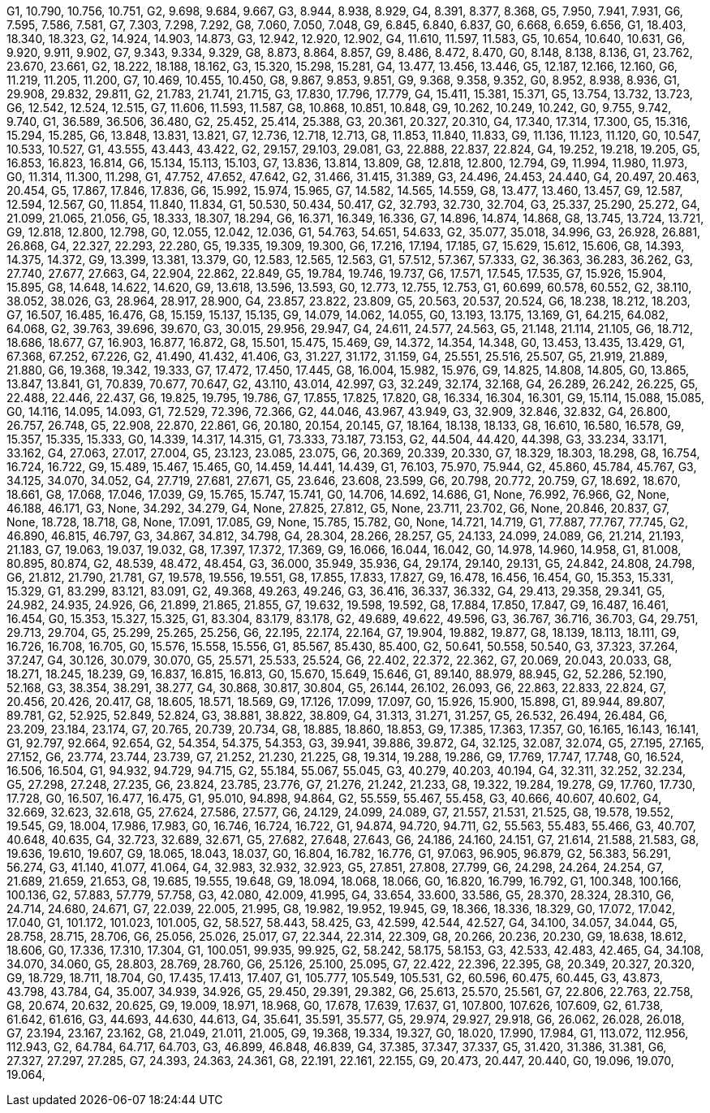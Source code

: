 G1, 10.790, 10.756, 10.751,
G2, 9.698, 9.684, 9.667,
G3, 8.944, 8.938, 8.929,
G4, 8.391, 8.377, 8.368,
G5, 7.950, 7.941, 7.931,
G6, 7.595, 7.586, 7.581,
G7, 7.303, 7.298, 7.292,
G8, 7.060, 7.050, 7.048,
G9, 6.845, 6.840, 6.837,
G0, 6.668, 6.659, 6.656,
G1, 18.403, 18.340, 18.323,
G2, 14.924, 14.903, 14.873,
G3, 12.942, 12.920, 12.902,
G4, 11.610, 11.597, 11.583,
G5, 10.654, 10.640, 10.631,
G6, 9.920, 9.911, 9.902,
G7, 9.343, 9.334, 9.329,
G8, 8.873, 8.864, 8.857,
G9, 8.486, 8.472, 8.470,
G0, 8.148, 8.138, 8.136,
G1, 23.762, 23.670, 23.661,
G2, 18.222, 18.188, 18.162,
G3, 15.320, 15.298, 15.281,
G4, 13.477, 13.456, 13.446,
G5, 12.187, 12.166, 12.160,
G6, 11.219, 11.205, 11.200,
G7, 10.469, 10.455, 10.450,
G8, 9.867, 9.853, 9.851,
G9, 9.368, 9.358, 9.352,
G0, 8.952, 8.938, 8.936,
G1, 29.908, 29.832, 29.811,
G2, 21.783, 21.741, 21.715,
G3, 17.830, 17.796, 17.779,
G4, 15.411, 15.381, 15.371,
G5, 13.754, 13.732, 13.723,
G6, 12.542, 12.524, 12.515,
G7, 11.606, 11.593, 11.587,
G8, 10.868, 10.851, 10.848,
G9, 10.262, 10.249, 10.242,
G0, 9.755, 9.742, 9.740,
G1, 36.589, 36.506, 36.480,
G2, 25.452, 25.414, 25.388,
G3, 20.361, 20.327, 20.310,
G4, 17.340, 17.314, 17.300,
G5, 15.316, 15.294, 15.285,
G6, 13.848, 13.831, 13.821,
G7, 12.736, 12.718, 12.713,
G8, 11.853, 11.840, 11.833,
G9, 11.136, 11.123, 11.120,
G0, 10.547, 10.533, 10.527,
G1, 43.555, 43.443, 43.422,
G2, 29.157, 29.103, 29.081,
G3, 22.888, 22.837, 22.824,
G4, 19.252, 19.218, 19.205,
G5, 16.853, 16.823, 16.814,
G6, 15.134, 15.113, 15.103,
G7, 13.836, 13.814, 13.809,
G8, 12.818, 12.800, 12.794,
G9, 11.994, 11.980, 11.973,
G0, 11.314, 11.300, 11.298,
G1, 47.752, 47.652, 47.642,
G2, 31.466, 31.415, 31.389,
G3, 24.496, 24.453, 24.440,
G4, 20.497, 20.463, 20.454,
G5, 17.867, 17.846, 17.836,
G6, 15.992, 15.974, 15.965,
G7, 14.582, 14.565, 14.559,
G8, 13.477, 13.460, 13.457,
G9, 12.587, 12.594, 12.567,
G0, 11.854, 11.840, 11.834,
G1, 50.530, 50.434, 50.417,
G2, 32.793, 32.730, 32.704,
G3, 25.337, 25.290, 25.272,
G4, 21.099, 21.065, 21.056,
G5, 18.333, 18.307, 18.294,
G6, 16.371, 16.349, 16.336,
G7, 14.896, 14.874, 14.868,
G8, 13.745, 13.724, 13.721,
G9, 12.818, 12.800, 12.798,
G0, 12.055, 12.042, 12.036,
G1, 54.763, 54.651, 54.633,
G2, 35.077, 35.018, 34.996,
G3, 26.928, 26.881, 26.868,
G4, 22.327, 22.293, 22.280,
G5, 19.335, 19.309, 19.300,
G6, 17.216, 17.194, 17.185,
G7, 15.629, 15.612, 15.606,
G8, 14.393, 14.375, 14.372,
G9, 13.399, 13.381, 13.379,
G0, 12.583, 12.565, 12.563,
G1, 57.512, 57.367, 57.333,
G2, 36.363, 36.283, 36.262,
G3, 27.740, 27.677, 27.663,
G4, 22.904, 22.862, 22.849,
G5, 19.784, 19.746, 19.737,
G6, 17.571, 17.545, 17.535,
G7, 15.926, 15.904, 15.895,
G8, 14.648, 14.622, 14.620,
G9, 13.618, 13.596, 13.593,
G0, 12.773, 12.755, 12.753,
G1, 60.699, 60.578, 60.552,
G2, 38.110, 38.052, 38.026,
G3, 28.964, 28.917, 28.900,
G4, 23.857, 23.822, 23.809,
G5, 20.563, 20.537, 20.524,
G6, 18.238, 18.212, 18.203,
G7, 16.507, 16.485, 16.476,
G8, 15.159, 15.137, 15.135,
G9, 14.079, 14.062, 14.055,
G0, 13.193, 13.175, 13.169,
G1, 64.215, 64.082, 64.068,
G2, 39.763, 39.696, 39.670,
G3, 30.015, 29.956, 29.947,
G4, 24.611, 24.577, 24.563,
G5, 21.148, 21.114, 21.105,
G6, 18.712, 18.686, 18.677,
G7, 16.903, 16.877, 16.872,
G8, 15.501, 15.475, 15.469,
G9, 14.372, 14.354, 14.348,
G0, 13.453, 13.435, 13.429,
G1, 67.368, 67.252, 67.226,
G2, 41.490, 41.432, 41.406,
G3, 31.227, 31.172, 31.159,
G4, 25.551, 25.516, 25.507,
G5, 21.919, 21.889, 21.880,
G6, 19.368, 19.342, 19.333,
G7, 17.472, 17.450, 17.445,
G8, 16.004, 15.982, 15.976,
G9, 14.825, 14.808, 14.805,
G0, 13.865, 13.847, 13.841,
G1, 70.839, 70.677, 70.647,
G2, 43.110, 43.014, 42.997,
G3, 32.249, 32.174, 32.168,
G4, 26.289, 26.242, 26.225,
G5, 22.488, 22.446, 22.437,
G6, 19.825, 19.795, 19.786,
G7, 17.855, 17.825, 17.820,
G8, 16.334, 16.304, 16.301,
G9, 15.114, 15.088, 15.085,
G0, 14.116, 14.095, 14.093,
G1, 72.529, 72.396, 72.366,
G2, 44.046, 43.967, 43.949,
G3, 32.909, 32.846, 32.832,
G4, 26.800, 26.757, 26.748,
G5, 22.908, 22.870, 22.861,
G6, 20.180, 20.154, 20.145,
G7, 18.164, 18.138, 18.133,
G8, 16.610, 16.580, 16.578,
G9, 15.357, 15.335, 15.333,
G0, 14.339, 14.317, 14.315,
G1, 73.333, 73.187, 73.153,
G2, 44.504, 44.420, 44.398,
G3, 33.234, 33.171, 33.162,
G4, 27.063, 27.017, 27.004,
G5, 23.123, 23.085, 23.075,
G6, 20.369, 20.339, 20.330,
G7, 18.329, 18.303, 18.298,
G8, 16.754, 16.724, 16.722,
G9, 15.489, 15.467, 15.465,
G0, 14.459, 14.441, 14.439,
G1, 76.103, 75.970, 75.944,
G2, 45.860, 45.784, 45.767,
G3, 34.125, 34.070, 34.052,
G4, 27.719, 27.681, 27.671,
G5, 23.646, 23.608, 23.599,
G6, 20.798, 20.772, 20.759,
G7, 18.692, 18.670, 18.661,
G8, 17.068, 17.046, 17.039,
G9, 15.765, 15.747, 15.741,
G0, 14.706, 14.692, 14.686,
G1, None, 76.992, 76.966,
G2, None, 46.188, 46.171,
G3, None, 34.292, 34.279,
G4, None, 27.825, 27.812,
G5, None, 23.711, 23.702,
G6, None, 20.846, 20.837,
G7, None, 18.728, 18.718,
G8, None, 17.091, 17.085,
G9, None, 15.785, 15.782,
G0, None, 14.721, 14.719,
G1, 77.887, 77.767, 77.745,
G2, 46.890, 46.815, 46.797,
G3, 34.867, 34.812, 34.798,
G4, 28.304, 28.266, 28.257,
G5, 24.133, 24.099, 24.089,
G6, 21.214, 21.193, 21.183,
G7, 19.063, 19.037, 19.032,
G8, 17.397, 17.372, 17.369,
G9, 16.066, 16.044, 16.042,
G0, 14.978, 14.960, 14.958,
G1, 81.008, 80.895, 80.874,
G2, 48.539, 48.472, 48.454,
G3, 36.000, 35.949, 35.936,
G4, 29.174, 29.140, 29.131,
G5, 24.842, 24.808, 24.798,
G6, 21.812, 21.790, 21.781,
G7, 19.578, 19.556, 19.551,
G8, 17.855, 17.833, 17.827,
G9, 16.478, 16.456, 16.454,
G0, 15.353, 15.331, 15.329,
G1, 83.299, 83.121, 83.091,
G2, 49.368, 49.263, 49.246,
G3, 36.416, 36.337, 36.332,
G4, 29.413, 29.358, 29.341,
G5, 24.982, 24.935, 24.926,
G6, 21.899, 21.865, 21.855,
G7, 19.632, 19.598, 19.592,
G8, 17.884, 17.850, 17.847,
G9, 16.487, 16.461, 16.454,
G0, 15.353, 15.327, 15.325,
G1, 83.304, 83.179, 83.178,
G2, 49.689, 49.622, 49.596,
G3, 36.767, 36.716, 36.703,
G4, 29.751, 29.713, 29.704,
G5, 25.299, 25.265, 25.256,
G6, 22.195, 22.174, 22.164,
G7, 19.904, 19.882, 19.877,
G8, 18.139, 18.113, 18.111,
G9, 16.726, 16.708, 16.705,
G0, 15.576, 15.558, 15.556,
G1, 85.567, 85.430, 85.400,
G2, 50.641, 50.558, 50.540,
G3, 37.323, 37.264, 37.247,
G4, 30.126, 30.079, 30.070,
G5, 25.571, 25.533, 25.524,
G6, 22.402, 22.372, 22.362,
G7, 20.069, 20.043, 20.033,
G8, 18.271, 18.245, 18.239,
G9, 16.837, 16.815, 16.813,
G0, 15.670, 15.649, 15.646,
G1, 89.140, 88.979, 88.945,
G2, 52.286, 52.190, 52.168,
G3, 38.354, 38.291, 38.277,
G4, 30.868, 30.817, 30.804,
G5, 26.144, 26.102, 26.093,
G6, 22.863, 22.833, 22.824,
G7, 20.456, 20.426, 20.417,
G8, 18.605, 18.571, 18.569,
G9, 17.126, 17.099, 17.097,
G0, 15.926, 15.900, 15.898,
G1, 89.944, 89.807, 89.781,
G2, 52.925, 52.849, 52.824,
G3, 38.881, 38.822, 38.809,
G4, 31.313, 31.271, 31.257,
G5, 26.532, 26.494, 26.484,
G6, 23.209, 23.184, 23.174,
G7, 20.765, 20.739, 20.734,
G8, 18.885, 18.860, 18.853,
G9, 17.385, 17.363, 17.357,
G0, 16.165, 16.143, 16.141,
G1, 92.797, 92.664, 92.654,
G2, 54.354, 54.375, 54.353,
G3, 39.941, 39.886, 39.872,
G4, 32.125, 32.087, 32.074,
G5, 27.195, 27.165, 27.152,
G6, 23.774, 23.744, 23.739,
G7, 21.252, 21.230, 21.225,
G8, 19.314, 19.288, 19.286,
G9, 17.769, 17.747, 17.748,
G0, 16.524, 16.506, 16.504,
G1, 94.932, 94.729, 94.715,
G2, 55.184, 55.067, 55.045,
G3, 40.279, 40.203, 40.194,
G4, 32.311, 32.252, 32.234,
G5, 27.298, 27.248, 27.235,
G6, 23.824, 23.785, 23.776,
G7, 21.276, 21.242, 21.233,
G8, 19.322, 19.284, 19.278,
G9, 17.760, 17.730, 17.728,
G0, 16.507, 16.477, 16.475,
G1, 95.010, 94.898, 94.864,
G2, 55.559, 55.467, 55.458,
G3, 40.666, 40.607, 40.602,
G4, 32.669, 32.623, 32.618,
G5, 27.624, 27.586, 27.577,
G6, 24.129, 24.099, 24.089,
G7, 21.557, 21.531, 21.525,
G8, 19.578, 19.552, 19.545,
G9, 18.004, 17.986, 17.983,
G0, 16.746, 16.724, 16.722,
G1, 94.874, 94.720, 94.711,
G2, 55.563, 55.483, 55.466,
G3, 40.707, 40.648, 40.635,
G4, 32.723, 32.689, 32.671,
G5, 27.682, 27.648, 27.643,
G6, 24.186, 24.160, 24.151,
G7, 21.614, 21.588, 21.583,
G8, 19.636, 19.610, 19.607,
G9, 18.065, 18.043, 18.037,
G0, 16.804, 16.782, 16.776,
G1, 97.063, 96.905, 96.879,
G2, 56.383, 56.291, 56.274,
G3, 41.140, 41.077, 41.064,
G4, 32.983, 32.932, 32.923,
G5, 27.851, 27.808, 27.799,
G6, 24.298, 24.264, 24.254,
G7, 21.689, 21.659, 21.653,
G8, 19.685, 19.555, 19.648,
G9, 18.094, 18.068, 18.066,
G0, 16.820, 16.799, 16.792,
G1, 100.348, 100.166, 100.136,
G2, 57.883, 57.779, 57.758,
G3, 42.080, 42.009, 41.995,
G4, 33.654, 33.600, 33.586,
G5, 28.370, 28.324, 28.310,
G6, 24.714, 24.680, 24.671,
G7, 22.039, 22.005, 21.995,
G8, 19.982, 19.952, 19.945,
G9, 18.366, 18.336, 18.329,
G0, 17.072, 17.042, 17.040,
G1, 101.172, 101.023, 101.005,
G2, 58.527, 58.443, 58.425,
G3, 42.599, 42.544, 42.527,
G4, 34.100, 34.057, 34.044,
G5, 28.758, 28.715, 28.706,
G6, 25.056, 25.026, 25.017,
G7, 22.344, 22.314, 22.309,
G8, 20.266, 20.236, 20.230,
G9, 18.638, 18.612, 18.606,
G0, 17.336, 17.310, 17.304,
G1, 100.051, 99.935, 99.925,
G2, 58.242, 58.175, 58.153,
G3, 42.533, 42.483, 42.465,
G4, 34.108, 34.070, 34.060,
G5, 28.803, 28.769, 28.760,
G6, 25.126, 25.100, 25.095,
G7, 22.422, 22.396, 22.395,
G8, 20.349, 20.327, 20.320,
G9, 18.729, 18.711, 18.704,
G0, 17.435, 17.413, 17.407,
G1, 105.777, 105.549, 105.531,
G2, 60.596, 60.475, 60.445,
G3, 43.873, 43.798, 43.784,
G4, 35.007, 34.939, 34.926,
G5, 29.450, 29.391, 29.382,
G6, 25.613, 25.570, 25.561,
G7, 22.806, 22.763, 22.758,
G8, 20.674, 20.632, 20.625,
G9, 19.009, 18.971, 18.968,
G0, 17.678, 17.639, 17.637,
G1, 107.800, 107.626, 107.609,
G2, 61.738, 61.642, 61.616,
G3, 44.693, 44.630, 44.613,
G4, 35.641, 35.591, 35.577,
G5, 29.974, 29.927, 29.918,
G6, 26.062, 26.028, 26.018,
G7, 23.194, 23.167, 23.162,
G8, 21.049, 21.011, 21.005,
G9, 19.368, 19.334, 19.327,
G0, 18.020, 17.990, 17.984,
G1, 113.072, 112.956, 112.943,
G2, 64.784, 64.717, 64.703,
G3, 46.899, 46.848, 46.839,
G4, 37.385, 37.347, 37.337,
G5, 31.420, 31.386, 31.381,
G6, 27.327, 27.297, 27.285,
G7, 24.393, 24.363, 24.361,
G8, 22.191, 22.161, 22.155,
G9, 20.473, 20.447, 20.440,
G0, 19.096, 19.070, 19.064,